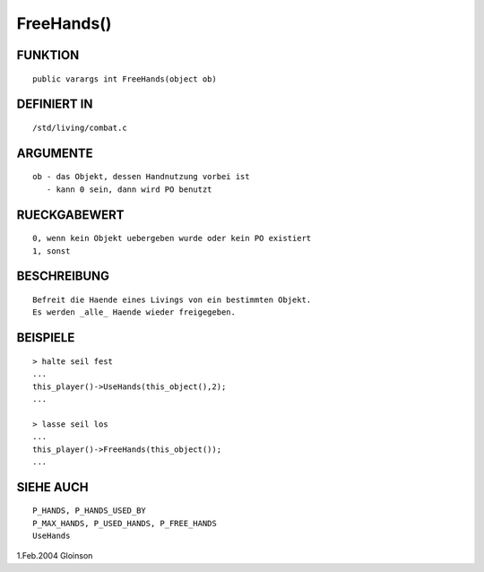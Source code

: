 FreeHands()
===========

FUNKTION
--------
::

     public varargs int FreeHands(object ob)

DEFINIERT IN
------------
::

     /std/living/combat.c

ARGUMENTE
---------
::

     ob - das Objekt, dessen Handnutzung vorbei ist
        - kann 0 sein, dann wird PO benutzt

RUECKGABEWERT
-------------
::

     0, wenn kein Objekt uebergeben wurde oder kein PO existiert
     1, sonst

BESCHREIBUNG
------------
::

     Befreit die Haende eines Livings von ein bestimmten Objekt.
     Es werden _alle_ Haende wieder freigegeben.

BEISPIELE
---------
::

     > halte seil fest
     ...
     this_player()->UseHands(this_object(),2);
     ...

     > lasse seil los
     ...
     this_player()->FreeHands(this_object());
     ...

SIEHE AUCH
----------
::

     P_HANDS, P_HANDS_USED_BY
     P_MAX_HANDS, P_USED_HANDS, P_FREE_HANDS
     UseHands

1.Feb.2004 Gloinson

